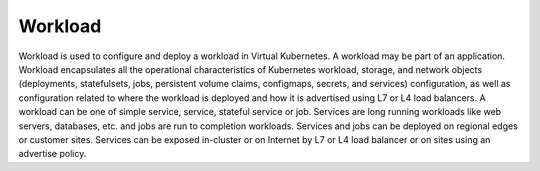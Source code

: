 Workload
========

Workload is used to configure and deploy a workload in Virtual Kubernetes. A workload may be part of an application. Workload encapsulates all the operational characteristics of Kubernetes workload, storage, and network objects (deployments, statefulsets, jobs, persistent volume claims, configmaps, secrets, and services) configuration, as well as configuration related to where the workload is deployed and how it is advertised using L7 or L4 load balancers. A workload can be one of simple service, service, stateful service or job. Services are long running workloads like web servers, databases, etc. and jobs are run to completion workloads. Services and jobs can be deployed on regional edges or customer sites. Services can be exposed in-cluster or on Internet by L7 or L4 load balancer or on sites using an advertise policy.
